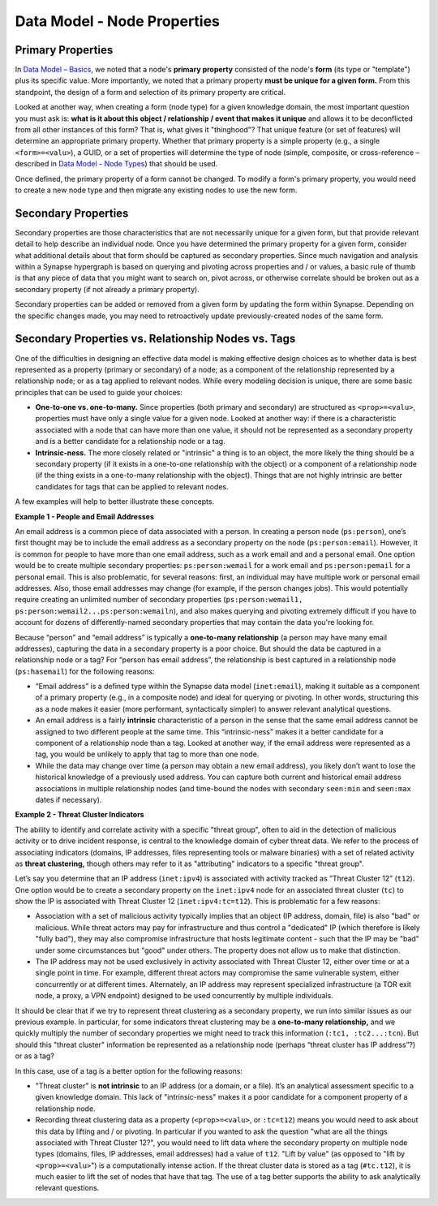 
Data Model - Node Properties
============================

Primary Properties
------------------

In `Data Model – Basics`__, we noted that a node's **primary property** consisted of the node's **form** (its type or "template") plus its specific value. More importantly, we noted that a primary property **must be unique for a given form.** From this standpoint, the design of a form and selection of its primary property are critical.

Looked at another way, when creating a form (node type) for a given knowledge domain, the most important question you must ask is: **what is it about this object / relationship / event that makes it unique** and allows it to be deconflicted from all other instances of this form? That is, what gives it "thinghood"? That unique feature (or set of features) will determine an appropriate primary property. Whether that primary property is a simple property (e.g., a single ``<form>=<valu>``), a GUID, or a set of properties will determine the type of node (simple, composite, or cross-reference – described in `Data Model - Node Types`__) that should be used.

Once defined, the primary property of a form cannot be changed. To modify a form's primary property, you would need to create a new node type and then migrate any existing nodes to use the new form.

Secondary Properties
--------------------

Secondary properties are those characteristics that are not necessarily unique for a given form, but that provide relevant detail to help describe an individual node. Once you have determined the primary property for a given form, consider what additional details about that form should be captured as secondary properties. Since much navigation and analysis within a Synapse hypergraph is based on querying and pivoting across properties and / or values, a basic rule of thumb is that any piece of data that you might want to search on, pivot across, or otherwise correlate should be broken out as a secondary property (if not already a primary property).

Secondary properties can be added or removed from a given form by updating the form within Synapse. Depending on the specific changes made, you may need to retroactively update previously-created nodes of the same form.

Secondary Properties vs. Relationship Nodes vs. Tags
----------------------------------------------------

One of the difficulties in designing an effective data model is making effective design choices as to whether data is best represented as a property (primary or secondary) of a node; as a component of the relationship represented by a relationship node; or as a tag applied to relevant nodes. While every modeling decision is unique, there are some basic principles that can be used to guide your choices:

- **One-to-one vs. one-to-many.** Since properties (both primary and secondary) are structured as ``<prop>=<valu>``, properties must have only a single value for a given node. Looked at another way: if there is a characteristic associated with a node that can have more than one value, it should not be represented as a secondary property and is a better candidate for a relationship node or a tag.

- **Intrinsic-ness.** The more closely related or "intrinsic" a thing is to an object, the more likely the thing should be a secondary property (if it exists in a one-to-one relationship with the object) or a component of a relationship node (if the thing exists in a one-to-many relationship with the object). Things that are not highly intrinsic are better candidates for tags that can be applied to relevant nodes.

A few examples will help to better illustrate these concepts.

**Example 1 - People and Email Addresses**

An email address is a common piece of data associated with a person. In creating a person node (``ps:person``), one’s first thought may be to include the email address as a secondary property on the node (``ps:person:email``). However, it is common for people to have more than one email address, such as a work email and and a personal email. One option would be to create multiple secondary properties: ``ps:person:wemail`` for a work email and ``ps:person:pemail`` for a personal email. This is also problematic, for several reasons: first, an individual may have multiple work or personal email addresses. Also, those email addresses may change (for example, if the person changes jobs). This would potentially require creating an unlimited number of secondary properties (``ps:person:wemail1, ps:person:wemail2...ps:person:wemailn``), and also makes querying and pivoting extremely difficult if you have to account for dozens of differently-named secondary properties that may contain the data you're looking for.

Because “person” and “email address” is typically a **one-to-many relationship** (a person may have many email addresses), capturing the data in a secondary property is a poor choice. But should the data be captured in a relationship node or a tag? For “person has email address”, the relationship is best captured in a relationship node (``ps:hasemail``) for the following reasons:

- “Email address” is a defined type within the Synapse data model (``inet:email``), making it suitable as a component of a primary property (e.g., in a composite node) and ideal for querying or pivoting. In other words, structuring this as a node makes it easier (more performant, syntactically simpler) to answer relevant analytical questions.

- An email address is a fairly **intrinsic** characteristic of a person in the sense that the same email address cannot be assigned to two different people at the same time. This “intrinsic-ness” makes it a better candidate for a component of a relationship node than a tag. Looked at another way, if the email address were represented as a tag, you would be unlikely to apply that tag to more than one node.

- While the data may change over time (a person may obtain a new email address), you likely don’t want to lose the historical knowledge of a previously used address. You can capture both current and historical email address associations in multiple relationship nodes (and time-bound the nodes with secondary ``seen:min`` and ``seen:max`` dates if necessary).

**Example 2 - Threat Cluster Indicators**

The ability to identify and correlate activity with a specific "threat group", often to aid in the detection of malicious activity or to drive incident response, is central to the knowledge domain of cyber threat data. We refer to the process of associating indicators (domains, IP addresses, files representing tools or malware binaries) with a set of related activity as **threat clustering,** though others may refer to it as "attributing" indicators to a specific "threat group".

Let’s say you determine that an IP address (``inet:ipv4``) is associated with activity tracked as “Threat Cluster 12” (``t12``). One option would be to create a secondary property on the ``inet:ipv4`` node for an associated threat cluster (``tc``) to show the IP is associated with Threat Cluster 12 (``inet:ipv4:tc=t12``). This is problematic for a few reasons:

- Association with a set of malicious activity typically implies that an object (IP address, domain, file) is also "bad" or malicious. While threat actors may pay for infrastructure and thus control a "dedicated" IP (which therefore is likely "fully bad"), they may also compromise infrastructure that hosts legitimate content - such that the IP may be "bad" under some circumstances but "good" under others. The property does not allow us to make that distinction.

- The IP address may not be used exclusively in activity associated with Threat Cluster 12, either over time or at a single point in time. For example, different threat actors may compromise the same vulnerable system, either concurrently or at different times. Alternately, an IP address may represent specialized infrastructure (a TOR exit node, a proxy, a VPN endpoint) designed to be used concurrently by multiple individuals.

It should be clear that if we try to represent threat clustering as a secondary property, we run into similar issues as our previous example. In particular, for some indicators threat clustering may be a **one-to-many relationship,** and we quickly multiply the number of secondary properties we might need to track this information (``:tc1, :tc2...:tcn``). But should this "threat cluster" information be represented as a relationship node (perhaps “threat cluster has IP address”?) or as a tag?

In this case, use of a tag is a better option for the following reasons:

- "Threat cluster" is **not intrinsic** to an IP address (or a domain, or a file). It’s an analytical assessment specific to a given knowledge domain. This lack of "intrinsic-ness" makes it a poor candidate for a component property of a relationship node.

- Recording threat clustering data as a property (``<prop>=<valu>``, or ``:tc=t12``) means you would need to ask about this data by lifting and / or pivoting. In particular if you wanted to ask the question "what are all the things associated with Threat Cluster 12?", you would need to lift data where the secondary property on multiple node types (domains, files, IP addresses, email addresses) had a value of ``t12``. "Lift by value" (as opposed to "lift by ``<prop>=<valu>``") is a computationally intense action. If the threat cluster data is stored as a tag (``#tc.t12``), it is much easier to lift the set of nodes that have that tag. The use of a tag better supports the ability to ask analytically relevant questions.


.. _Basics: ../userguides/ug003_dm_basics.html
__ Basics_

.. _Types: ../userguides/ug007_dm_nodetypes.html
__ Types_
